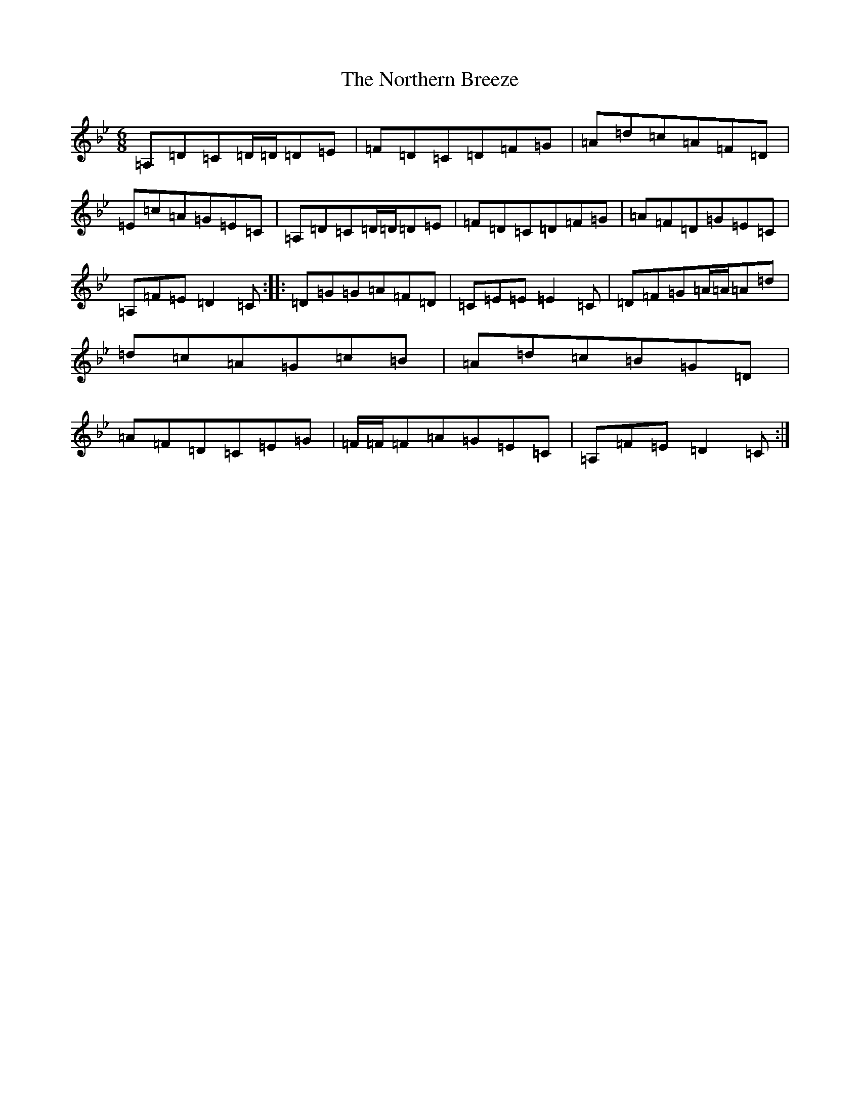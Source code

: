 X: 15613
T: Northern Breeze, The
S: https://thesession.org/tunes/12477#setting20842
Z: G Dorian
R: jig
M:6/8
L:1/8
K: C Dorian
=A,=D=C=D/2=D/2=D=E|=F=D=C=D=F=G|=A=d=c=A=F=D|=E=c=A=G=E=C|=A,=D=C=D/2=D/2=D=E|=F=D=C=D=F=G|=A=F=D=G=E=C|=A,=F=E=D2=C:||:=D=G=G=A=F=D|=C=E=E=E2=C|=D=F=G=A/2=A/2=A=d|=d=c=A=G=c=B|=A=d=c=B=G=D|=A=F=D=C=E=G|=F/2=F/2=F=A=G=E=C|=A,=F=E=D2=C:|